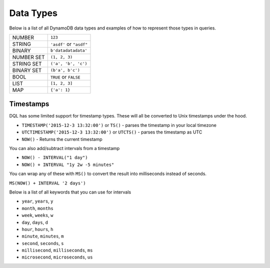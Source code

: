 .. _data_types:

Data Types
==========
Below is a list of all DynamoDB data types and examples of how to represent
those types in queries.

+------------+---------------------------+
| NUMBER     | ``123``                   |
+------------+---------------------------+
| STRING     | ``'asdf'`` or ``"asdf"``  |
+------------+---------------------------+
| BINARY     | ``b'datadatadata'``       |
+------------+---------------------------+
| NUMBER SET | ``(1, 2, 3)``             |
+------------+---------------------------+
| STRING SET | ``('a', 'b', 'c')``       |
+------------+---------------------------+
| BINARY SET | ``(b'a', b'c')``          |
+------------+---------------------------+
| BOOL       | ``TRUE`` or ``FALSE``     |
+------------+---------------------------+
| LIST       | ``[1, 2, 3]``             |
+------------+---------------------------+
| MAP        | ``{'a': 1}``              |
+------------+---------------------------+

Timestamps
----------
DQL has some limited support for timestamp types. These will all be converted to
Unix timestamps under the hood.

* ``TIMESTAMP('2015-12-3 13:32:00')`` or ``TS()`` - parses the timestamp in your local timezone
* ``UTCTIMESTAMP('2015-12-3 13:32:00')`` or ``UTCTS()`` - parses the timestamp as UTC
* ``NOW()`` - Returns the current timestamp

You can also add/subtract intervals from a timestamp

* ``NOW() - INTERVAL("1 day")``
* ``NOW() + INTERVAL "1y 2w -5 minutes"``

You can wrap any of these with ``MS()`` to convert the result into milliseconds
instead of seconds.

``MS(NOW() + INTERVAL '2 days')``

Below is a list of all keywords that you can use for intervals

* ``year``, ``years``, ``y``
* ``month``, ``months``
* ``week``, ``weeks``, ``w``
* ``day``, ``days``, ``d``
* ``hour``, ``hours``, ``h``
* ``minute``, ``minutes``, ``m``
* ``second``, ``seconds``, ``s``
* ``millisecond``, ``milliseconds``, ``ms``
* ``microsecond``, ``microseconds``, ``us``
